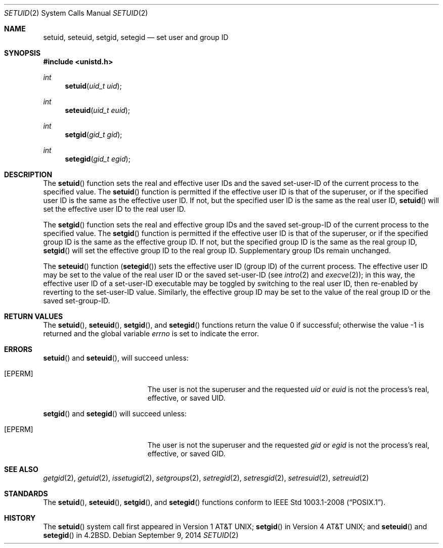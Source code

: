 .\"	$OpenBSD: setuid.2,v 1.22 2014/09/09 06:32:37 guenther Exp $
.\"	$NetBSD: setuid.2,v 1.3 1995/02/27 12:37:06 cgd Exp $
.\"
.\" Copyright (c) 1983, 1991, 1993
.\"	The Regents of the University of California.  All rights reserved.
.\"
.\" Redistribution and use in source and binary forms, with or without
.\" modification, are permitted provided that the following conditions
.\" are met:
.\" 1. Redistributions of source code must retain the above copyright
.\"    notice, this list of conditions and the following disclaimer.
.\" 2. Redistributions in binary form must reproduce the above copyright
.\"    notice, this list of conditions and the following disclaimer in the
.\"    documentation and/or other materials provided with the distribution.
.\" 3. Neither the name of the University nor the names of its contributors
.\"    may be used to endorse or promote products derived from this software
.\"    without specific prior written permission.
.\"
.\" THIS SOFTWARE IS PROVIDED BY THE REGENTS AND CONTRIBUTORS ``AS IS'' AND
.\" ANY EXPRESS OR IMPLIED WARRANTIES, INCLUDING, BUT NOT LIMITED TO, THE
.\" IMPLIED WARRANTIES OF MERCHANTABILITY AND FITNESS FOR A PARTICULAR PURPOSE
.\" ARE DISCLAIMED.  IN NO EVENT SHALL THE REGENTS OR CONTRIBUTORS BE LIABLE
.\" FOR ANY DIRECT, INDIRECT, INCIDENTAL, SPECIAL, EXEMPLARY, OR CONSEQUENTIAL
.\" DAMAGES (INCLUDING, BUT NOT LIMITED TO, PROCUREMENT OF SUBSTITUTE GOODS
.\" OR SERVICES; LOSS OF USE, DATA, OR PROFITS; OR BUSINESS INTERRUPTION)
.\" HOWEVER CAUSED AND ON ANY THEORY OF LIABILITY, WHETHER IN CONTRACT, STRICT
.\" LIABILITY, OR TORT (INCLUDING NEGLIGENCE OR OTHERWISE) ARISING IN ANY WAY
.\" OUT OF THE USE OF THIS SOFTWARE, EVEN IF ADVISED OF THE POSSIBILITY OF
.\" SUCH DAMAGE.
.\"
.\"     @(#)setuid.2	8.1 (Berkeley) 6/4/93
.\"
.Dd $Mdocdate: September 9 2014 $
.Dt SETUID 2
.Os
.Sh NAME
.Nm setuid ,
.Nm seteuid ,
.Nm setgid ,
.Nm setegid
.Nd set user and group ID
.Sh SYNOPSIS
.In unistd.h
.Ft int
.Fn setuid "uid_t uid"
.Ft int
.Fn seteuid "uid_t euid"
.Ft int
.Fn setgid "gid_t gid"
.Ft int
.Fn setegid "gid_t egid"
.Sh DESCRIPTION
The
.Fn setuid
function sets the real and effective user IDs and the saved set-user-ID
of the current process to the specified value.
The
.Fn setuid
function is permitted if the effective user ID is that of the superuser,
or if the specified user ID is the same as the effective user ID.
If not, but the specified user ID is the same as the real user ID,
.Fn setuid
will set the effective user ID to the real user ID.
.Pp
The
.Fn setgid
function sets the real and effective group IDs and the saved set-group-ID
of the current process to the specified value.
The
.Fn setgid
function is permitted if the effective user ID is that of the superuser,
or if the specified group ID is the same as the effective group ID.
If not, but the specified group ID is the same as the real group ID,
.Fn setgid
will set the effective group ID to the real group ID.
Supplementary group IDs remain unchanged.
.Pp
The
.Fn seteuid
function
.Pq Fn setegid
sets the effective user ID (group ID) of the current process.
The effective user ID may be set to the value
of the real user ID or the saved set-user-ID (see
.Xr intro 2
and
.Xr execve 2 ) ;
in this way, the effective user ID of a set-user-ID executable
may be toggled by switching to the real user ID, then re-enabled
by reverting to the set-user-ID value.
Similarly, the effective group ID may be set to the value
of the real group ID or the saved set-group-ID.
.Sh RETURN VALUES
.Rv -std setuid seteuid setgid setegid
.Sh ERRORS
.Fn setuid
and
.Fn seteuid ,
will succeed unless:
.Bl -tag -width Er
.It Bq Er EPERM
The user is not the superuser and the requested
.Fa uid
or
.Fa euid
is not the process's real, effective, or saved UID.
.El
.Pp
.Fn setgid
and
.Fn setegid
will succeed unless:
.Bl -tag -width Er
.It Bq Er EPERM
The user is not the superuser and the requested
.Fa gid
or
.Fa egid
is not the process's real, effective, or saved GID.
.El
.Sh SEE ALSO
.Xr getgid 2 ,
.Xr getuid 2 ,
.Xr issetugid 2 ,
.Xr setgroups 2 ,
.Xr setregid 2 ,
.Xr setresgid 2 ,
.Xr setresuid 2 ,
.Xr setreuid 2
.Sh STANDARDS
The
.Fn setuid ,
.Fn seteuid ,
.Fn setgid ,
and
.Fn setegid
functions conform to
.St -p1003.1-2008 .
.Sh HISTORY
The
.Fn setuid
system call first appeared in
.At v1 ;
.Fn setgid
in
.At v4 ;
and
.Fn seteuid
and
.Fn setegid
in
.Bx 4.2 .
